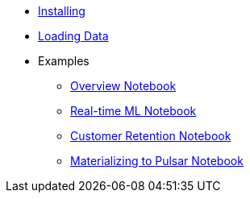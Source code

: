 * xref:installing.adoc[Installing]
* xref:loading-data.adoc[Loading Data]
* Examples
** https://github.com/kaskada-ai/kaskada/blob/main/examples/Kaskada%20Demo%20for%20Event%20Processing%20and%20Time-centric%20Calculations.ipynb[Overview Notebook]
** https://github.com/kaskada-ai/kaskada/blob/main/examples/ML_example.ipynb[Real-time ML Notebook]
** https://github.com/kaskada-ai/kaskada/blob/main/examples/Customer_Retention_(OSS).ipynb[Customer Retention Notebook]
** https://github.com/kaskada-ai/kaskada/blob/main/examples/pulsar/notebooks/Materialize_to_Pulsar.ipynb[Materializing to Pulsar Notebook]

// * Tutorials 
// *** https://colab.research.google.com/drive/1gPshkDfMQEb_DJ6qalGJVai-Uj0oV7zO?usp=sharing[Hello World Notebook (Collab)]
// *** https://colab.research.google.com/drive/1dLK18pjf9puYZDuA_otIP3NvJYCUBSgR?usp=sharing[Customer Retention Demo Notebook] 
// *** https://colab.research.google.com/drive/1eFcrgVGcV2skqNEiNDhV5DvCPwLmuqVs?usp=sharing[ML Workshop Demo (Colab)] 
// *** https://colab.research.google.com/drive/1Wg02zrxrJI_EEN8sAtoEXsRM7u8oDdBw?usp=sharing[Comparison of Fenl SQL Pandas (Colab)]



